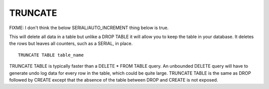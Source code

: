 TRUNCATE
========

FIXME: I don't think the below SERIAL/AUTO_INCREMENT thing below is true.

This will delete all data in a table but unlike a DROP TABLE it will allow you to keep the table in your database. It deletes the rows but leaves all counters, such as a SERIAL, in place. ::


	TRUNCATE TABLE table_name

TRUNCATE TABLE is typically faster than a DELETE * FROM TABLE query. An
unbounded DELETE query will have to generate undo log data for every
row in the table, which could be quite large. TRUNCATE TABLE is the same
as DROP followed by CREATE except that the absence of the table between
DROP and CREATE is not exposed.

